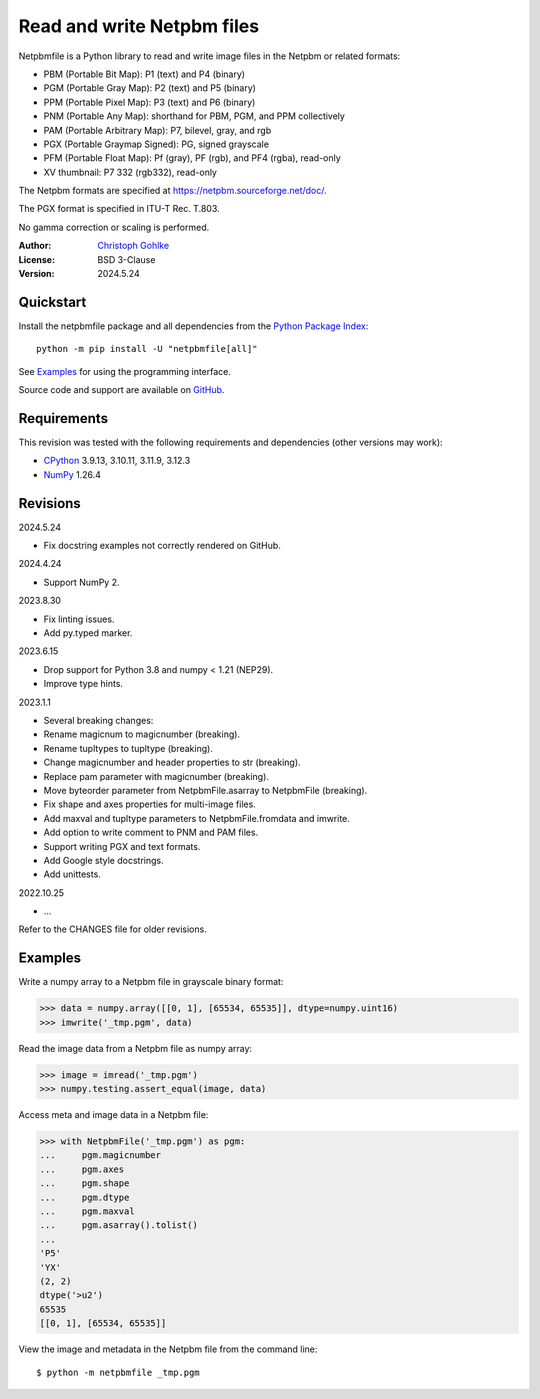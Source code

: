 ..
  This file is generated by setup.py

Read and write Netpbm files
===========================

Netpbmfile is a Python library to read and write image files in the Netpbm
or related formats:

- PBM (Portable Bit Map): P1 (text) and P4 (binary)
- PGM (Portable Gray Map): P2 (text) and P5 (binary)
- PPM (Portable Pixel Map): P3 (text) and P6 (binary)
- PNM (Portable Any Map): shorthand for PBM, PGM, and PPM collectively
- PAM (Portable Arbitrary Map): P7, bilevel, gray, and rgb
- PGX (Portable Graymap Signed): PG, signed grayscale
- PFM (Portable Float Map): Pf (gray), PF (rgb), and PF4 (rgba), read-only
- XV thumbnail: P7 332 (rgb332), read-only

The Netpbm formats are specified at https://netpbm.sourceforge.net/doc/.

The PGX format is specified in ITU-T Rec. T.803.

No gamma correction or scaling is performed.

:Author: `Christoph Gohlke <https://www.cgohlke.com>`_
:License: BSD 3-Clause
:Version: 2024.5.24

Quickstart
----------

Install the netpbmfile package and all dependencies from the
`Python Package Index <https://pypi.org/project/netpbmfile/>`_::

    python -m pip install -U "netpbmfile[all]"

See `Examples`_ for using the programming interface.

Source code and support are available on
`GitHub <https://github.com/cgohlke/netpbmfile>`_.

Requirements
------------

This revision was tested with the following requirements and dependencies
(other versions may work):

- `CPython <https://www.python.org>`_ 3.9.13, 3.10.11, 3.11.9, 3.12.3
- `NumPy <https://pypi.org/project/numpy/>`_ 1.26.4

Revisions
---------

2024.5.24

- Fix docstring examples not correctly rendered on GitHub.

2024.4.24

- Support NumPy 2.

2023.8.30

- Fix linting issues.
- Add py.typed marker.

2023.6.15

- Drop support for Python 3.8 and numpy < 1.21 (NEP29).
- Improve type hints.

2023.1.1

- Several breaking changes:
- Rename magicnum to magicnumber (breaking).
- Rename tupltypes to tupltype (breaking).
- Change magicnumber and header properties to str (breaking).
- Replace pam parameter with magicnumber (breaking).
- Move byteorder parameter from NetpbmFile.asarray to NetpbmFile (breaking).
- Fix shape and axes properties for multi-image files.
- Add maxval and tupltype parameters to NetpbmFile.fromdata and imwrite.
- Add option to write comment to PNM and PAM files.
- Support writing PGX and text formats.
- Add Google style docstrings.
- Add unittests.

2022.10.25

- …

Refer to the CHANGES file for older revisions.

Examples
--------

Write a numpy array to a Netpbm file in grayscale binary format:

.. code-block:: python

    >>> data = numpy.array([[0, 1], [65534, 65535]], dtype=numpy.uint16)
    >>> imwrite('_tmp.pgm', data)

Read the image data from a Netpbm file as numpy array:

.. code-block:: python

    >>> image = imread('_tmp.pgm')
    >>> numpy.testing.assert_equal(image, data)

Access meta and image data in a Netpbm file:

.. code-block:: python

    >>> with NetpbmFile('_tmp.pgm') as pgm:
    ...     pgm.magicnumber
    ...     pgm.axes
    ...     pgm.shape
    ...     pgm.dtype
    ...     pgm.maxval
    ...     pgm.asarray().tolist()
    ...
    'P5'
    'YX'
    (2, 2)
    dtype('>u2')
    65535
    [[0, 1], [65534, 65535]]

View the image and metadata in the Netpbm file from the command line::

    $ python -m netpbmfile _tmp.pgm